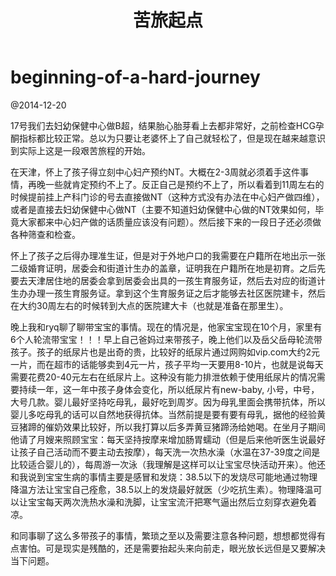 * beginning-of-a-hard-journey
#+TITLE: 苦旅起点

@2014-12-20

17号我们去妇幼保健中心做B超，结果胎心胎芽看上去都非常好，之前检查HCG孕酮指标都比较正常。总以为只要让老婆怀上了自己就轻松了，但是现在越来越意识到实际上这是一段艰苦旅程的开始。

在天津，怀上了孩子得立刻中心妇产预约NT。大概在2-3周就必须着手这件事情，再晚一些就肯定预约不上了。反正自己是预约不上了，所以看着到11周左右的时候提前挂上产科门诊的号去直接做NT（这种方式没有办法在中心妇产做四维），或者是直接去妇幼保健中心做NT（主要不知道妇幼保健中心做的NT效果如何，毕竟大家都来中心妇产做的话质量应该没有问题）。然后接下来的一段日子还必须做各种筛查和检查。

怀上了孩子之后得办理准生证，但是对于外地户口的我需要在户籍所在地出示一张二级婚育证明，居委会和街道计生办的盖章，证明我在户籍所在地是初育。之后先要去天津居住地的居委会拿到居委会出具的一孩生育服务证，然后去对应的街道计生办办理一孩生育服务证。拿到这个生育服务证之后才能够去社区医院建卡，然后在大约30周左右的时候转到大点的医院建大卡（也就是准备在那里生）。

晚上我和ryq聊了聊带宝宝的事情。现在的情况是，他家宝宝现在10个月，家里有6个人轮流带宝宝！！！早上自己爸妈过来带孩子，晚上他们以及岳父岳母轮流带孩子。孩子的纸尿片也是出奇的贵，比较好的纸尿片通过网购如vip.com大约2元一片，而在超市的话能够卖到4元一片，孩子平均一天要用8-10片，也就是说每天需要花费20-40元左右在纸尿片上。这种没有能力排泄依赖于使用纸尿片的情况需要持续一年，这一年中孩子身体会变化，所以纸尿片有new-baby, 小号，中号，大号几款。婴儿最好坚持吃母乳，最好吃到周岁。因为母乳里面会携带抗体，所以婴儿多吃母乳的话可以自然地获得抗体。当然前提是要有要有母乳，据他的经验黄豆猪蹄的催奶效果比较好，所以我打算以后多弄黄豆猪蹄汤给她喝。在坐月子期间他请了月嫂来照顾宝宝：每天坚持按摩来增加肠胃蠕动（但是后来他听医生说最好让孩子自己活动而不要主动去按摩），每天洗一次热水澡（水温在37-39度之间是比较适合婴儿的），每周游一次泳（我理解是这样可以让宝宝尽快活动开来）。他还和我说到宝宝生病的事情主要是感冒和发烧：38.5以下的发烧尽可能地通过物理降温方法让宝宝自己痊愈，38.5以上的发烧最好就医（少吃抗生素）。物理降温可以让宝宝每天两次洗热水澡和洗脚，让宝宝流汗把寒气逼出然后立刻穿衣避免着凉。

和同事聊了这么多带孩子的事情，繁琐之至以及需要注意各种问题，想想都觉得有点害怕。可是现实是残酷的，还是需要抬起头来向前走，眼光放长远但是又要解决当下问题。
